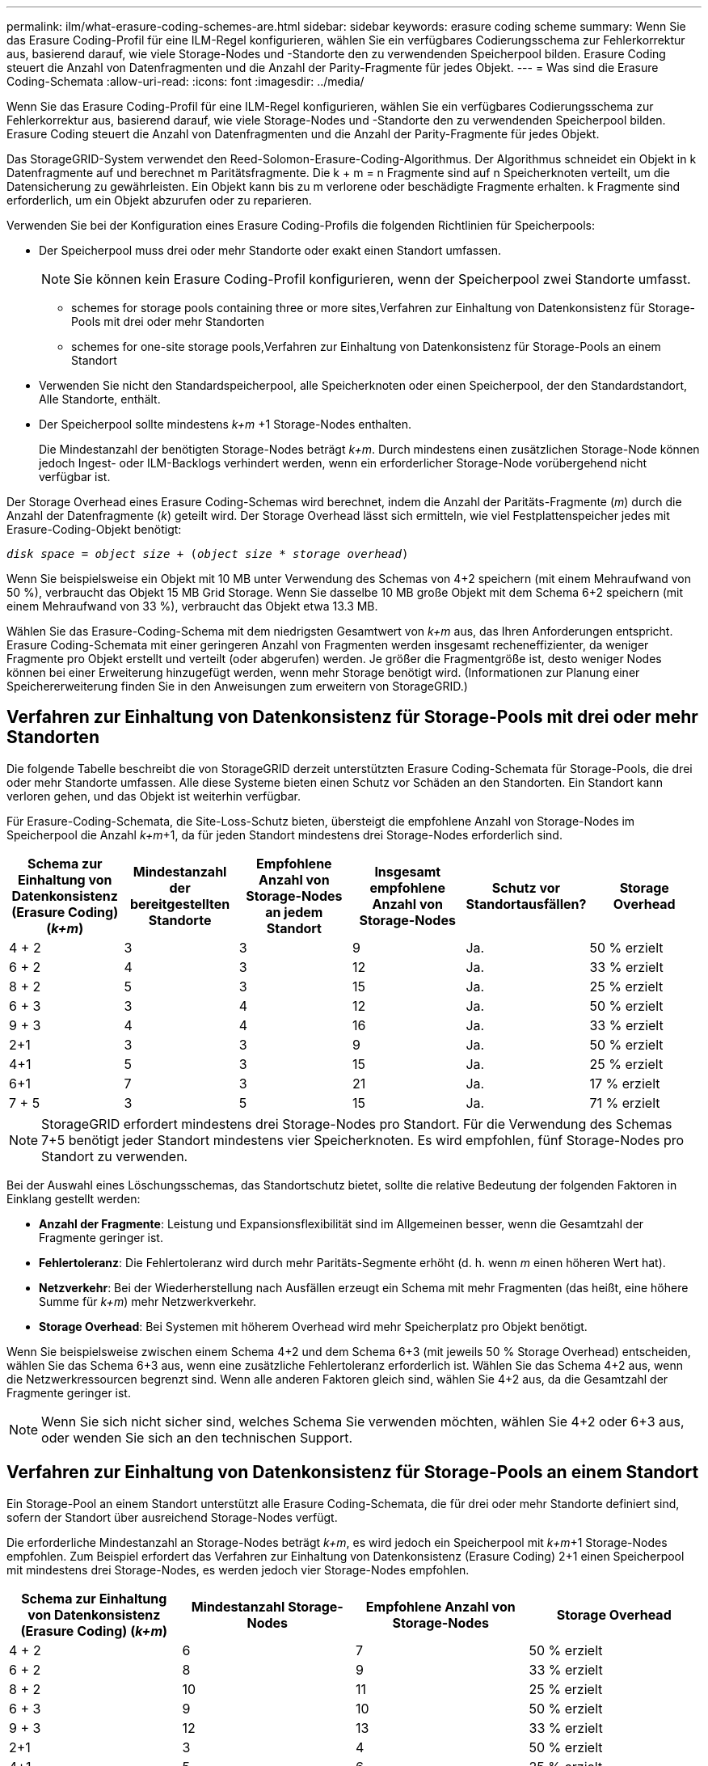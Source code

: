 ---
permalink: ilm/what-erasure-coding-schemes-are.html 
sidebar: sidebar 
keywords: erasure coding scheme 
summary: Wenn Sie das Erasure Coding-Profil für eine ILM-Regel konfigurieren, wählen Sie ein verfügbares Codierungsschema zur Fehlerkorrektur aus, basierend darauf, wie viele Storage-Nodes und -Standorte den zu verwendenden Speicherpool bilden. Erasure Coding steuert die Anzahl von Datenfragmenten und die Anzahl der Parity-Fragmente für jedes Objekt. 
---
= Was sind die Erasure Coding-Schemata
:allow-uri-read: 
:icons: font
:imagesdir: ../media/


[role="lead"]
Wenn Sie das Erasure Coding-Profil für eine ILM-Regel konfigurieren, wählen Sie ein verfügbares Codierungsschema zur Fehlerkorrektur aus, basierend darauf, wie viele Storage-Nodes und -Standorte den zu verwendenden Speicherpool bilden. Erasure Coding steuert die Anzahl von Datenfragmenten und die Anzahl der Parity-Fragmente für jedes Objekt.

Das StorageGRID-System verwendet den Reed-Solomon-Erasure-Coding-Algorithmus. Der Algorithmus schneidet ein Objekt in k Datenfragmente auf und berechnet m Paritätsfragmente. Die k + m = n Fragmente sind auf n Speicherknoten verteilt, um die Datensicherung zu gewährleisten. Ein Objekt kann bis zu m verlorene oder beschädigte Fragmente erhalten. k Fragmente sind erforderlich, um ein Objekt abzurufen oder zu reparieren.

Verwenden Sie bei der Konfiguration eines Erasure Coding-Profils die folgenden Richtlinien für Speicherpools:

* Der Speicherpool muss drei oder mehr Standorte oder exakt einen Standort umfassen.
+

NOTE: Sie können kein Erasure Coding-Profil konfigurieren, wenn der Speicherpool zwei Standorte umfasst.

+
**  schemes for storage pools containing three or more sites,Verfahren zur Einhaltung von Datenkonsistenz für Storage-Pools mit drei oder mehr Standorten
**  schemes for one-site storage pools,Verfahren zur Einhaltung von Datenkonsistenz für Storage-Pools an einem Standort


* Verwenden Sie nicht den Standardspeicherpool, alle Speicherknoten oder einen Speicherpool, der den Standardstandort, Alle Standorte, enthält.
* Der Speicherpool sollte mindestens _k+m_ +1 Storage-Nodes enthalten.
+
Die Mindestanzahl der benötigten Storage-Nodes beträgt _k+m_. Durch mindestens einen zusätzlichen Storage-Node können jedoch Ingest- oder ILM-Backlogs verhindert werden, wenn ein erforderlicher Storage-Node vorübergehend nicht verfügbar ist.



Der Storage Overhead eines Erasure Coding-Schemas wird berechnet, indem die Anzahl der Paritäts-Fragmente (_m_) durch die Anzahl der Datenfragmente (_k_) geteilt wird. Der Storage Overhead lässt sich ermitteln, wie viel Festplattenspeicher jedes mit Erasure-Coding-Objekt benötigt:

`_disk space_ = _object size_ + (_object size_ * _storage overhead_)`

Wenn Sie beispielsweise ein Objekt mit 10 MB unter Verwendung des Schemas von 4+2 speichern (mit einem Mehraufwand von 50 %), verbraucht das Objekt 15 MB Grid Storage. Wenn Sie dasselbe 10 MB große Objekt mit dem Schema 6+2 speichern (mit einem Mehraufwand von 33 %), verbraucht das Objekt etwa 13.3 MB.

Wählen Sie das Erasure-Coding-Schema mit dem niedrigsten Gesamtwert von _k+m_ aus, das Ihren Anforderungen entspricht. Erasure Coding-Schemata mit einer geringeren Anzahl von Fragmenten werden insgesamt recheneffizienter, da weniger Fragmente pro Objekt erstellt und verteilt (oder abgerufen) werden. Je größer die Fragmentgröße ist, desto weniger Nodes können bei einer Erweiterung hinzugefügt werden, wenn mehr Storage benötigt wird. (Informationen zur Planung einer Speichererweiterung finden Sie in den Anweisungen zum erweitern von StorageGRID.)



== Verfahren zur Einhaltung von Datenkonsistenz für Storage-Pools mit drei oder mehr Standorten

Die folgende Tabelle beschreibt die von StorageGRID derzeit unterstützten Erasure Coding-Schemata für Storage-Pools, die drei oder mehr Standorte umfassen. Alle diese Systeme bieten einen Schutz vor Schäden an den Standorten. Ein Standort kann verloren gehen, und das Objekt ist weiterhin verfügbar.

Für Erasure-Coding-Schemata, die Site-Loss-Schutz bieten, übersteigt die empfohlene Anzahl von Storage-Nodes im Speicherpool die Anzahl _k+m_+1, da für jeden Standort mindestens drei Storage-Nodes erforderlich sind.

[cols="1a,1a,1a,1a,1a,1a"]
|===
| Schema zur Einhaltung von Datenkonsistenz (Erasure Coding) (_k+m_) | Mindestanzahl der bereitgestellten Standorte | Empfohlene Anzahl von Storage-Nodes an jedem Standort | Insgesamt empfohlene Anzahl von Storage-Nodes | Schutz vor Standortausfällen? | Storage Overhead 


 a| 
4 + 2
 a| 
3
 a| 
3
 a| 
9
 a| 
Ja.
 a| 
50 % erzielt



 a| 
6 + 2
 a| 
4
 a| 
3
 a| 
12
 a| 
Ja.
 a| 
33 % erzielt



 a| 
8 + 2
 a| 
5
 a| 
3
 a| 
15
 a| 
Ja.
 a| 
25 % erzielt



 a| 
6 + 3
 a| 
3
 a| 
4
 a| 
12
 a| 
Ja.
 a| 
50 % erzielt



 a| 
9 + 3
 a| 
4
 a| 
4
 a| 
16
 a| 
Ja.
 a| 
33 % erzielt



 a| 
2+1
 a| 
3
 a| 
3
 a| 
9
 a| 
Ja.
 a| 
50 % erzielt



 a| 
4+1
 a| 
5
 a| 
3
 a| 
15
 a| 
Ja.
 a| 
25 % erzielt



 a| 
6+1
 a| 
7
 a| 
3
 a| 
21
 a| 
Ja.
 a| 
17 % erzielt



 a| 
7 + 5
 a| 
3
 a| 
5
 a| 
15
 a| 
Ja.
 a| 
71 % erzielt

|===

NOTE: StorageGRID erfordert mindestens drei Storage-Nodes pro Standort. Für die Verwendung des Schemas 7+5 benötigt jeder Standort mindestens vier Speicherknoten. Es wird empfohlen, fünf Storage-Nodes pro Standort zu verwenden.

Bei der Auswahl eines Löschungsschemas, das Standortschutz bietet, sollte die relative Bedeutung der folgenden Faktoren in Einklang gestellt werden:

* *Anzahl der Fragmente*: Leistung und Expansionsflexibilität sind im Allgemeinen besser, wenn die Gesamtzahl der Fragmente geringer ist.
* *Fehlertoleranz*: Die Fehlertoleranz wird durch mehr Paritäts-Segmente erhöht (d. h. wenn _m_ einen höheren Wert hat).
* *Netzverkehr*: Bei der Wiederherstellung nach Ausfällen erzeugt ein Schema mit mehr Fragmenten (das heißt, eine höhere Summe für _k+m_) mehr Netzwerkverkehr.
* *Storage Overhead*: Bei Systemen mit höherem Overhead wird mehr Speicherplatz pro Objekt benötigt.


Wenn Sie beispielsweise zwischen einem Schema 4+2 und dem Schema 6+3 (mit jeweils 50 % Storage Overhead) entscheiden, wählen Sie das Schema 6+3 aus, wenn eine zusätzliche Fehlertoleranz erforderlich ist. Wählen Sie das Schema 4+2 aus, wenn die Netzwerkressourcen begrenzt sind. Wenn alle anderen Faktoren gleich sind, wählen Sie 4+2 aus, da die Gesamtzahl der Fragmente geringer ist.


NOTE: Wenn Sie sich nicht sicher sind, welches Schema Sie verwenden möchten, wählen Sie 4+2 oder 6+3 aus, oder wenden Sie sich an den technischen Support.



== Verfahren zur Einhaltung von Datenkonsistenz für Storage-Pools an einem Standort

Ein Storage-Pool an einem Standort unterstützt alle Erasure Coding-Schemata, die für drei oder mehr Standorte definiert sind, sofern der Standort über ausreichend Storage-Nodes verfügt.

Die erforderliche Mindestanzahl an Storage-Nodes beträgt _k+m_, es wird jedoch ein Speicherpool mit _k+m_+1 Storage-Nodes empfohlen. Zum Beispiel erfordert das Verfahren zur Einhaltung von Datenkonsistenz (Erasure Coding) 2+1 einen Speicherpool mit mindestens drei Storage-Nodes, es werden jedoch vier Storage-Nodes empfohlen.

[cols="1a,1a,1a,1a"]
|===
| Schema zur Einhaltung von Datenkonsistenz (Erasure Coding) (_k+m_) | Mindestanzahl Storage-Nodes | Empfohlene Anzahl von Storage-Nodes | Storage Overhead 


 a| 
4 + 2
 a| 
6
 a| 
7
 a| 
50 % erzielt



 a| 
6 + 2
 a| 
8
 a| 
9
 a| 
33 % erzielt



 a| 
8 + 2
 a| 
10
 a| 
11
 a| 
25 % erzielt



 a| 
6 + 3
 a| 
9
 a| 
10
 a| 
50 % erzielt



 a| 
9 + 3
 a| 
12
 a| 
13
 a| 
33 % erzielt



 a| 
2+1
 a| 
3
 a| 
4
 a| 
50 % erzielt



 a| 
4+1
 a| 
5
 a| 
6
 a| 
25 % erzielt



 a| 
6+1
 a| 
7
 a| 
8
 a| 
17 % erzielt



 a| 
7 + 5
 a| 
12
 a| 
13
 a| 
71 % erzielt

|===
xref:../expand/index.adoc[Erweitern Sie Ihr Raster]
